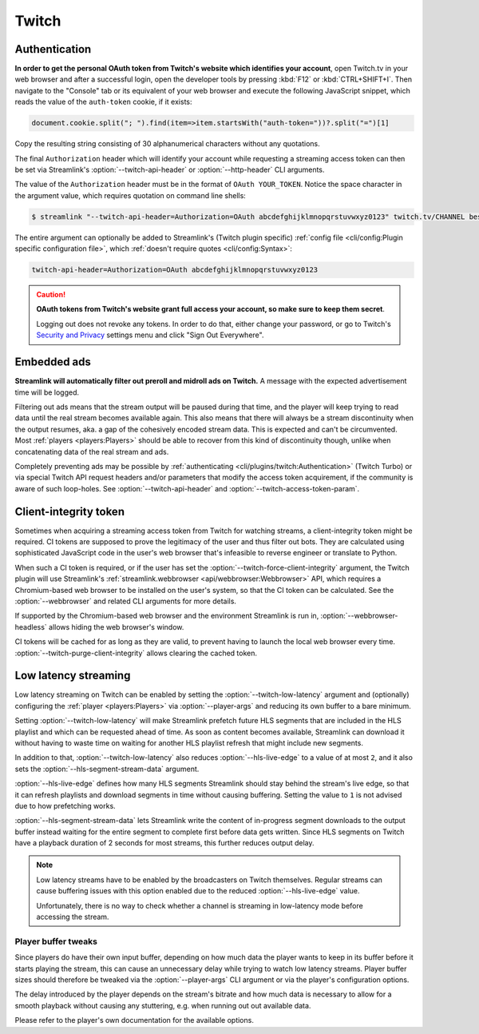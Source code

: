 Twitch
======

Authentication
--------------

**In order to get the personal OAuth token from Twitch's website which identifies your account**, open Twitch.tv in your web
browser and after a successful login, open the developer tools by pressing :kbd:`F12` or :kbd:`CTRL+SHIFT+I`. Then navigate to
the "Console" tab or its equivalent of your web browser and execute the following JavaScript snippet, which reads the value of
the ``auth-token`` cookie, if it exists:

.. code-block:: javascript

    document.cookie.split("; ").find(item=>item.startsWith("auth-token="))?.split("=")[1]

Copy the resulting string consisting of 30 alphanumerical characters without any quotations.

The final ``Authorization`` header which will identify your account while requesting a streaming access token can then be set
via Streamlink's :option:`--twitch-api-header` or :option:`--http-header` CLI arguments.

The value of the ``Authorization`` header must be in the format of ``OAuth YOUR_TOKEN``. Notice the space character in the
argument value, which requires quotation on command line shells:

.. code-block:: console

    $ streamlink "--twitch-api-header=Authorization=OAuth abcdefghijklmnopqrstuvwxyz0123" twitch.tv/CHANNEL best

The entire argument can optionally be added to Streamlink's (Twitch plugin specific)
:ref:`config file <cli/config:Plugin specific configuration file>`, which :ref:`doesn't require quotes <cli/config:Syntax>`:

.. code-block:: text

    twitch-api-header=Authorization=OAuth abcdefghijklmnopqrstuvwxyz0123

.. caution::

    **OAuth tokens from Twitch's website grant full access your account, so make sure to keep them secret**.

    Logging out does not revoke any tokens. In order to do that, either change your password,
    or go to Twitch's `Security and Privacy <twitch-settings_>`_ settings menu and click "Sign Out Everywhere".

.. dropdown:: Changelog
    :animate: fade-in-slide-down
    :chevron: right-down
    :icon: log

    Official authentication support for Twitch via the ``--twitch-oauth-token`` and ``--twitch-oauth-authenticate``
    CLI arguments had to be disabled in :ref:`streamlink 1.3.0 <changelog:streamlink 1.3.0 (2019-11-22)>` (November 2019)
    and both arguments were finally removed in :ref:`streamlink 2.0.0 <changelog:streamlink 2.0.0 (2020-12-22)>` (December 2020)
    due to `restrictive changes`_ on Twitch's private REST API which prevented proper authentication flows
    from third party applications like Streamlink.

    The issue was that authentication data generated from third party applications could not be sent while acquiring
    streaming access tokens which are required for watching streams. Only authentication data generated by Twitch's website
    was accepted by the Twitch API. Later on in January 2021, Twitch moved the respective API endpoints to their GraphQL API
    which was already in use by their website for several years and shut down the old, private REST API.

    This means that authentication data, aka. the "OAuth token", needs to be read from the web browser after logging in
    on Twitch's website and it then needs to be set as a certain request header on these API endpoints. This unfortunately
    can't be automated easily by applications like Streamlink, so a new authentication feature was never implemented.

.. _restrictive changes: https://github.com/streamlink/streamlink/issues/2680#issuecomment-557605851
.. _twitch-settings: https://www.twitch.tv/settings/security


Embedded ads
------------

**Streamlink will automatically filter out preroll and midroll ads on Twitch.**
A message with the expected advertisement time will be logged.

Filtering out ads means that the stream output will be paused during that time, and the player will keep trying to read data
until the real stream becomes available again. This also means that there will always be a stream discontinuity
when the output resumes, aka. a gap of the cohesively encoded stream data. This is expected and can't be circumvented.
Most :ref:`players <players:Players>` should be able to recover from this kind of discontinuity though,
unlike when concatenating data of the real stream and ads.

Completely preventing ads may be possible by :ref:`authenticating <cli/plugins/twitch:Authentication>` (Twitch Turbo)
or via special Twitch API request headers and/or parameters that modify the access token acquirement, if the community is aware
of such loop-holes. See :option:`--twitch-api-header` and :option:`--twitch-access-token-param`.

.. dropdown:: Changelog
    :animate: fade-in-slide-down
    :chevron: right-down
    :icon: log

    In 2019, Twitch started embedding ads directly into streams in addition to their regular advertisement program
    on their website which can only overlay ads. While this may be an annoyance for people who are used to using ad-blocker
    extensions in their web-browsers for blocking regular overlaying ads, applications like Streamlink face another problem,
    namely stream discontinuities when there's a transition between the regular stream content and ad segments.

    Since Streamlink does only output a single progressive stream from reading Twitch's segmented HLS stream,
    ads can cause playback issues, as the output is not a cohesively encoded stream of audio and video data anymore during
    an ad transition. One of the problematic players is :ref:`VLC <players:Players>`, which is known to crash during these
    stream discontinuities in certain cases.

    Prior releases between :ref:`streamlink 1.1.0 <changelog:streamlink 1.1.0 (2019-03-31)>` (March 2019)
    and :ref:`streamlink 7.5.0 <changelog:streamlink 7.5.0 (2025-07-08)>` (July 2025) required the ``--twitch-disable-ads``
    plugin argument, as filtering out ads was deemed optional. Ad filtering became mandatory when Twitch changed the stream's
    format from MPEG-TS to MPEG-4, to prevent playback issues during stream discontinuities between the stream and ads.


Client-integrity token
----------------------

Sometimes when acquiring a streaming access token from Twitch for watching streams, a client-integrity token might be required.
CI tokens are supposed to prove the legitimacy of the user and thus filter out bots. They are calculated using sophisticated
JavaScript code in the user's web browser that's infeasible to reverse engineer or translate to Python.

When such a CI token is required, or if the user has set the :option:`--twitch-force-client-integrity` argument,
the Twitch plugin will use Streamlink's :ref:`streamlink.webbrowser <api/webbrowser:Webbrowser>` API, which requires
a Chromium-based web browser to be installed on the user's system, so that the CI token can be calculated.
See the :option:`--webbrowser` and related CLI arguments for more details.

If supported by the Chromium-based web browser and the environment Streamlink is run in, :option:`--webbrowser-headless`
allows hiding the web browser's window.

CI tokens will be cached for as long as they are valid, to prevent having to launch the local web browser every time.
:option:`--twitch-purge-client-integrity` allows clearing the cached token.

.. dropdown:: Changelog
    :animate: fade-in-slide-down
    :chevron: right-down
    :icon: log

    In 2022, Twitch added client-integrity tokens to their web player when getting streaming access tokens.
    CI tokens were treated as an optional request parameter when getting streaming access tokens, but this changed
    at the end of May in 2023 when Twitch made them a requirement for a week, which broke Streamlink's Twitch plugin (#5370).

    Since the only sensible solution for Streamlink to calculate CI tokens was using a web browser,
    the :ref:`streamlink.webbrowser <api/webbrowser:Webbrowser>` API was implemented in
    :ref:`streamlink 6.0.0 <changelog:streamlink 6.0.0 (2023-07-20)>` (July 2023).


Low latency streaming
---------------------

Low latency streaming on Twitch can be enabled by setting the :option:`--twitch-low-latency` argument and (optionally)
configuring the :ref:`player <players:Players>` via :option:`--player-args` and reducing its own buffer to a bare minimum.

Setting :option:`--twitch-low-latency` will make Streamlink prefetch future HLS segments that are included in the HLS playlist
and which can be requested ahead of time. As soon as content becomes available, Streamlink can download it without having to
waste time on waiting for another HLS playlist refresh that might include new segments.

In addition to that, :option:`--twitch-low-latency` also reduces :option:`--hls-live-edge` to a value of at most ``2``, and it
also sets the :option:`--hls-segment-stream-data` argument.

:option:`--hls-live-edge` defines how many HLS segments Streamlink should stay behind the stream's live edge, so that it can
refresh playlists and download segments in time without causing buffering. Setting the value to ``1`` is not advised due to how
prefetching works.

:option:`--hls-segment-stream-data` lets Streamlink write the content of in-progress segment downloads to the output buffer
instead waiting for the entire segment to complete first before data gets written. Since HLS segments on Twitch have a playback
duration of 2 seconds for most streams, this further reduces output delay.

.. note::

    Low latency streams have to be enabled by the broadcasters on Twitch themselves. Regular streams can cause buffering issues
    with this option enabled due to the reduced :option:`--hls-live-edge` value.

    Unfortunately, there is no way to check whether a channel is streaming in low-latency mode before accessing the stream.

Player buffer tweaks
^^^^^^^^^^^^^^^^^^^^

Since players do have their own input buffer, depending on how much data the player wants to keep in its buffer before it starts
playing the stream, this can cause an unnecessary delay while trying to watch low latency streams. Player buffer sizes should
therefore be tweaked via the :option:`--player-args` CLI argument or via the player's configuration options.

The delay introduced by the player depends on the stream's bitrate and how much data is necessary to allow for a smooth playback
without causing any stuttering, e.g. when running out out available data.

Please refer to the player's own documentation for the available options.
